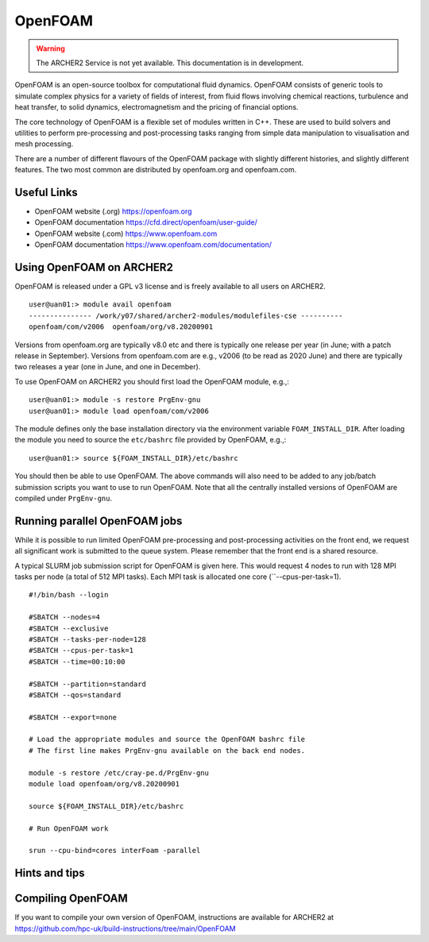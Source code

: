 OpenFOAM
========

.. warning::

  The ARCHER2 Service is not yet available. This documentation is in
  development.

OpenFOAM is an open-source toolbox for computational fluid dynamics.
OpenFOAM consists of generic tools to simulate complex physics for a
variety of fields of interest, from fluid flows involving chemical
reactions, turbulence and heat transfer, to solid dynamics,
electromagnetism and the pricing of financial options.

The core technology of OpenFOAM is a flexible set of modules written in C++.
These are used to build solvers and utilities to perform pre-processing
and post-processing tasks ranging from simple data manipulation to
visualisation and mesh processing.

There are a number of different flavours of the OpenFOAM package with
slightly different histories, and slightly different features. The
two most common are distributed by openfoam.org and openfoam.com.

Useful Links
------------

* OpenFOAM website (.org)       https://openfoam.org
* OpenFOAM documentation        https://cfd.direct/openfoam/user-guide/
* OpenFOAM website (.com)       https://www.openfoam.com
* OpenFOAM documentation        https://www.openfoam.com/documentation/


Using OpenFOAM on ARCHER2
-------------------------

OpenFOAM is released under a GPL v3 license and is freely available to
all users on ARCHER2.

::

  user@uan01:> module avail openfoam
  --------------- /work/y07/shared/archer2-modules/modulefiles-cse ----------
  openfoam/com/v2006  openfoam/org/v8.20200901  

Versions from openfoam.org are typically v8.0 etc and there is typically one
release per year (in June; with a patch release in September). Versions from
openfoam.com are e.g., v2006 (to be read as 2020 June) and there are
typically two releases a year (one in June, and one in December).

To use OpenFOAM on ARCHER2 you should first load the OpenFOAM module, e.g.,:

::

   user@uan01:> module -s restore PrgEnv-gnu
   user@uan01:> module load openfoam/com/v2006

The module defines only the base installation directory via the environment
variable ``FOAM_INSTALL_DIR``.
After loading the module you need to source the ``etc/bashrc`` file provided
by OpenFOAM, e.g.,:

::

   user@uan01:> source ${FOAM_INSTALL_DIR}/etc/bashrc

You should then be able to use OpenFOAM. The above commands will also need to
be added to any job/batch submission scripts you want to use to run OpenFOAM.
Note that all the centrally installed versions of OpenFOAM are compiled
under ``PrgEnv-gnu``.


Running parallel OpenFOAM jobs
------------------------------

While it is possible to run limited OpenFOAM pre-processing and
post-processing activities on the front end, we request all significant
work is submitted to the queue system. Please remember that the front
end is a shared resource.

A typical SLURM job submission script for OpenFOAM is given here. This would
request 4 nodes to run with 128 MPI tasks per node (a total of 512 MPI tasks).
Each MPI task is allocated one core (``--cpus-per-task=1).

::

  #!/bin/bash --login
  
  #SBATCH --nodes=4
  #SBATCH --exclusive
  #SBATCH --tasks-per-node=128
  #SBATCH --cpus-per-task=1
  #SBATCH --time=00:10:00
  
  #SBATCH --partition=standard
  #SBATCH --qos=standard
  
  #SBATCH --export=none
  
  # Load the appropriate modules and source the OpenFOAM bashrc file
  # The first line makes PrgEnv-gnu available on the back end nodes.
  
  module -s restore /etc/cray-pe.d/PrgEnv-gnu
  module load openfoam/org/v8.20200901
  
  source ${FOAM_INSTALL_DIR}/etc/bashrc
  
  # Run OpenFOAM work
  
  srun --cpu-bind=cores interFoam -parallel


Hints and tips
--------------


Compiling OpenFOAM
------------------

If you want to compile your own version of OpenFOAM, instructions are
available for ARCHER2 at
https://github.com/hpc-uk/build-instructions/tree/main/OpenFOAM


